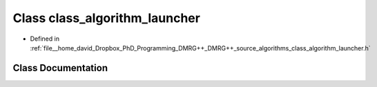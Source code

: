 .. _exhale_class_classclass__algorithm__launcher:

Class class_algorithm_launcher
==============================

- Defined in :ref:`file__home_david_Dropbox_PhD_Programming_DMRG++_DMRG++_source_algorithms_class_algorithm_launcher.h`


Class Documentation
-------------------


.. doxygenclass:: class_algorithm_launcher
   :members:
   :protected-members:
   :undoc-members: